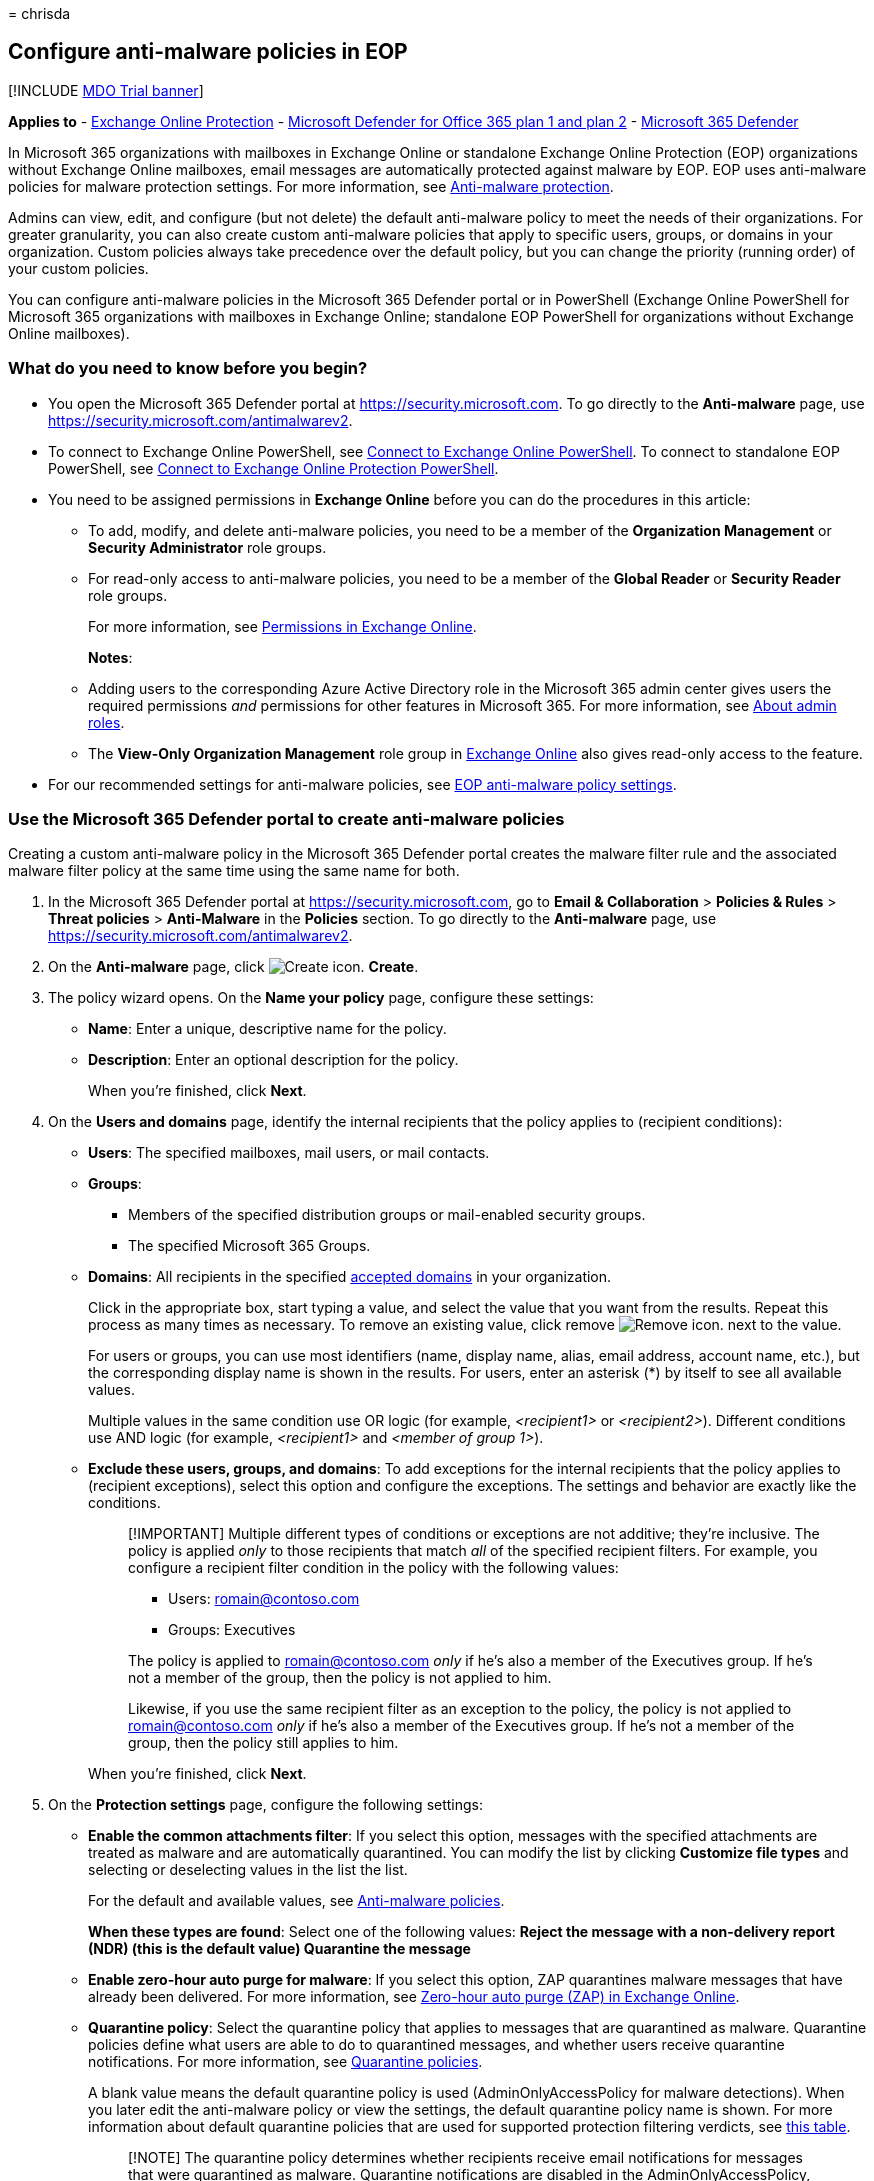 = 
chrisda

== Configure anti-malware policies in EOP

{empty}[!INCLUDE link:../includes/mdo-trial-banner.md[MDO Trial banner]]

*Applies to* - link:exchange-online-protection-overview.md[Exchange
Online Protection] - link:defender-for-office-365.md[Microsoft Defender
for Office 365 plan 1 and plan 2] -
link:../defender/microsoft-365-defender.md[Microsoft 365 Defender]

In Microsoft 365 organizations with mailboxes in Exchange Online or
standalone Exchange Online Protection (EOP) organizations without
Exchange Online mailboxes, email messages are automatically protected
against malware by EOP. EOP uses anti-malware policies for malware
protection settings. For more information, see
link:anti-malware-protection.md[Anti-malware protection].

Admins can view, edit, and configure (but not delete) the default
anti-malware policy to meet the needs of their organizations. For
greater granularity, you can also create custom anti-malware policies
that apply to specific users, groups, or domains in your organization.
Custom policies always take precedence over the default policy, but you
can change the priority (running order) of your custom policies.

You can configure anti-malware policies in the Microsoft 365 Defender
portal or in PowerShell (Exchange Online PowerShell for Microsoft 365
organizations with mailboxes in Exchange Online; standalone EOP
PowerShell for organizations without Exchange Online mailboxes).

=== What do you need to know before you begin?

* You open the Microsoft 365 Defender portal at
https://security.microsoft.com. To go directly to the *Anti-malware*
page, use https://security.microsoft.com/antimalwarev2.
* To connect to Exchange Online PowerShell, see
link:/powershell/exchange/connect-to-exchange-online-powershell[Connect
to Exchange Online PowerShell]. To connect to standalone EOP PowerShell,
see
link:/powershell/exchange/connect-to-exchange-online-protection-powershell[Connect
to Exchange Online Protection PowerShell].
* You need to be assigned permissions in *Exchange Online* before you
can do the procedures in this article:
** To add, modify, and delete anti-malware policies, you need to be a
member of the *Organization Management* or *Security Administrator* role
groups.
** For read-only access to anti-malware policies, you need to be a
member of the *Global Reader* or *Security Reader* role groups.
+
For more information, see
link:/exchange/permissions-exo/permissions-exo[Permissions in Exchange
Online].
+
*Notes*:
** Adding users to the corresponding Azure Active Directory role in the
Microsoft 365 admin center gives users the required permissions _and_
permissions for other features in Microsoft 365. For more information,
see link:../../admin/add-users/about-admin-roles.md[About admin roles].
** The *View-Only Organization Management* role group in
link:/Exchange/permissions-exo/permissions-exo#role-groups[Exchange
Online] also gives read-only access to the feature.
* For our recommended settings for anti-malware policies, see
link:recommended-settings-for-eop-and-office365.md#eop-anti-malware-policy-settings[EOP
anti-malware policy settings].

=== Use the Microsoft 365 Defender portal to create anti-malware policies

Creating a custom anti-malware policy in the Microsoft 365 Defender
portal creates the malware filter rule and the associated malware filter
policy at the same time using the same name for both.

[arabic]
. In the Microsoft 365 Defender portal at
https://security.microsoft.com, go to *Email & Collaboration* >
*Policies & Rules* > *Threat policies* > *Anti-Malware* in the
*Policies* section. To go directly to the *Anti-malware* page, use
https://security.microsoft.com/antimalwarev2.
. On the *Anti-malware* page, click
image:../../media/m365-cc-sc-create-icon.png[Create icon.] *Create*.
. The policy wizard opens. On the *Name your policy* page, configure
these settings:
* *Name*: Enter a unique, descriptive name for the policy.
* *Description*: Enter an optional description for the policy.
+
When you’re finished, click *Next*.
. On the *Users and domains* page, identify the internal recipients that
the policy applies to (recipient conditions):
* *Users*: The specified mailboxes, mail users, or mail contacts.
* *Groups*:
** Members of the specified distribution groups or mail-enabled security
groups.
** The specified Microsoft 365 Groups.
* *Domains*: All recipients in the specified
link:/exchange/mail-flow-best-practices/manage-accepted-domains/manage-accepted-domains[accepted
domains] in your organization.
+
Click in the appropriate box, start typing a value, and select the value
that you want from the results. Repeat this process as many times as
necessary. To remove an existing value, click remove
image:../../media/m365-cc-sc-remove-selection-icon.png[Remove icon.]
next to the value.
+
For users or groups, you can use most identifiers (name, display name,
alias, email address, account name, etc.), but the corresponding display
name is shown in the results. For users, enter an asterisk (*) by itself
to see all available values.
+
Multiple values in the same condition use OR logic (for example,
_<recipient1>_ or _<recipient2>_). Different conditions use AND logic
(for example, _<recipient1>_ and _<member of group 1>_).
* *Exclude these users, groups, and domains*: To add exceptions for the
internal recipients that the policy applies to (recipient exceptions),
select this option and configure the exceptions. The settings and
behavior are exactly like the conditions.
+
____
[!IMPORTANT] Multiple different types of conditions or exceptions are
not additive; they’re inclusive. The policy is applied _only_ to those
recipients that match _all_ of the specified recipient filters. For
example, you configure a recipient filter condition in the policy with
the following values:

* Users: romain@contoso.com
* Groups: Executives

The policy is applied to romain@contoso.com _only_ if he’s also a member
of the Executives group. If he’s not a member of the group, then the
policy is not applied to him.

Likewise, if you use the same recipient filter as an exception to the
policy, the policy is not applied to romain@contoso.com _only_ if he’s
also a member of the Executives group. If he’s not a member of the
group, then the policy still applies to him.
____
+
When you’re finished, click *Next*.
. On the *Protection settings* page, configure the following settings:
* *Enable the common attachments filter*: If you select this option,
messages with the specified attachments are treated as malware and are
automatically quarantined. You can modify the list by clicking
*Customize file types* and selecting or deselecting values in the list
the list.
+
For the default and available values, see
link:anti-malware-protection.md#anti-malware-policies[Anti-malware
policies].
+
*When these types are found*: Select one of the following values:
** *Reject the message with a non-delivery report (NDR)* (this is the
default value)
** *Quarantine the message*
* *Enable zero-hour auto purge for malware*: If you select this option,
ZAP quarantines malware messages that have already been delivered. For
more information, see link:zero-hour-auto-purge.md[Zero-hour auto purge
(ZAP) in Exchange Online].
* *Quarantine policy*: Select the quarantine policy that applies to
messages that are quarantined as malware. Quarantine policies define
what users are able to do to quarantined messages, and whether users
receive quarantine notifications. For more information, see
link:quarantine-policies.md[Quarantine policies].
+
A blank value means the default quarantine policy is used
(AdminOnlyAccessPolicy for malware detections). When you later edit the
anti-malware policy or view the settings, the default quarantine policy
name is shown. For more information about default quarantine policies
that are used for supported protection filtering verdicts, see
link:quarantine-policies.md#step-2-assign-a-quarantine-policy-to-supported-features[this
table].
+
____
[!NOTE] The quarantine policy determines whether recipients receive
email notifications for messages that were quarantined as malware.
Quarantine notifications are disabled in the AdminOnlyAccessPolicy, so
you’ll need to create and assign a custom quarantine policy where
notifications are turned on. For more information, see
link:quarantine-policies.md[Quarantine policies].

Users can’t release their own messages that were quarantined as malware.
At best, admins can configure the quarantine policy so users can request
the release of their quarantined malware messages.
____
* *Admin notifications*: Select none, one, or both of the following
options:
** *Notify an admin about undelivered messages from internal senders*:
If you select this option, enter a recipient email address in the *Admin
email address* box that appears.
** *Notify an admin about undelivered messages from external senders*:
If you select this option, enter a recipient email address in the *Admin
email address* box that appears.
+
____
[!NOTE] Admin notifications are sent only for _attachments_ that are
classified as malware.
____
* *Customize notifications*: Use the settings in this section to
customize the message properties that are used for admin notifications.
** *Use customized notification text*: If you select this option, use
the *From name* and *From address* boxes to specify the sender’s name
and email address for admin notification messages.
** *Customize notifications for messages from internal senders*: If you
previously selected *Notify an admin about undelivered messages from
internal senders*, use the *Subject* and *Message* boxes to specify the
subject and message body of admin notification messages.
** *Customize notifications for messages from external senders*: If you
previously selected *Notify an admin about undelivered messages from
external senders*, you need to use the *Subject* and *Message* boxes to
specify the subject and message body of admin notification messages.
+
When you’re finished, click *Next*.
. On the *Review* page, review your settings. You can select *Edit* in
each section to modify the settings within the section. Or you can click
*Back* or select the specific page in the wizard.
+
When you’re finished, click *Submit*.
. On the confirmation page that appears, click *Done*.

=== Use the Microsoft 365 Defender portal to view anti-malware policies

[arabic]
. In the Microsoft 365 Defender portal at
https://security.microsoft.com, go to *Email & Collaboration* >
*Policies & Rules* > *Threat policies* > *Anti-Malware* in the
*Policies* section. To go directly to the *Anti-malware* page, use
https://security.microsoft.com/antimalwarev2.
. On the *Anti-malware* page, the following properties are displayed in
the list of anti-malware policies:
* *Name*
* *Status*
* *Priority*
. When you select a policy by clicking on the name, the policy settings
are displayed in a flyout.

=== Use the Microsoft 365 Defender portal to modify anti-malware policies

[arabic]
. In the Microsoft 365 Defender portal at
https://security.microsoft.com, go to *Email & Collaboration* >
*Policies & Rules* > *Threat policies* > *Anti-Malware* in the
*Policies* section. To go directly to the *Anti-malware* page, use
https://security.microsoft.com/antimalwarev2.
. On the *Anti-malware* page, select a policy from the list by clicking
on the name.
. In the policy details flyout that appears, select *Edit* in each
section to modify the settings within the section. For more information
about the settings, see the previous
link:#use-the-microsoft-365-defender-portal-to-create-anti-malware-policies[Use
the Microsoft 365 Defender portal to create anti-malware policies]
section in this article.
+
For the default anti-malware policy, the *Users, groups, and domains*
section isn’t available (the policy applies to everyone), and you can’t
rename the policy.

To enable or disable a policy or set the policy priority order, see the
following sections.

==== Enable or disable custom anti-malware policies

You can’t disable the default anti-malware policy.

[arabic]
. In the Microsoft 365 Defender portal at
https://security.microsoft.com, go to *Email & Collaboration* >
*Policies & Rules* > *Threat policies* > *Anti-Malware* in the
*Policies* section. To go directly to the *Anti-malware* page, use
https://security.microsoft.com/antimalwarev2.
. On the *Anti-malware* page, select a custom policy from the list by
clicking on the name.
. At the top of the policy details flyout that appears, you’ll see one
of the following values:
* *Policy off*: To turn on the policy, click
image:../../media/m365-cc-sc-turn-on-off-icon.png[Turn on icon.] *Turn
on* .
* *Policy on*: To turn off the policy, click
image:../../media/m365-cc-sc-turn-on-off-icon.png[Turn off icon.] *Turn
off*.
. In the confirmation dialog that appears, click *Turn on* or *Turn
off*.
. Click *Close* in the policy details flyout.

Back on the main policy page, the *Status* value of the policy will be
*On* or *Off*.

==== Set the priority of custom anti-malware policies

By default, anti-malware policies are given a priority that’s based on
the order they were created in (newer policies are lower priority than
older policies). A lower priority number indicates a higher priority for
the policy (0 is the highest), and policies are processed in priority
order (higher priority policies are processed before lower priority
policies). No two policies can have the same priority, and policy
processing stops after the first policy is applied.

To change the priority of a policy, you click *Increase priority* or
*Decrease priority* in the properties of the policy (you can’t directly
modify the *Priority* number in the Microsoft 365 Defender portal).
Changing the priority of a policy only makes sense if you have multiple
policies.

*Notes*:

* In the Microsoft 365 Defender portal, you can only change the priority
of the anti-malware policy after you create it. In PowerShell, you can
override the default priority when you create the malware filter rule
(which can affect the priority of existing rules).
* Anti-malware policies are processed in the order that they’re
displayed (the first policy has the *Priority* value 0). The default
anti-malware policy has the priority value *Lowest*, and you can’t
change it.

[arabic]
. In the Microsoft 365 Defender portal at
https://security.microsoft.com, go to *Email & Collaboration* >
*Policies & Rules* > *Threat policies* > *Anti-Malware* in the
*Policies* section. To go directly to the *Anti-malware* page, use
https://security.microsoft.com/antimalwarev2.
. On the *Anti-malware* page, select a custom policy from the list by
clicking on the name.
. At the top of the policy details flyout that appears, you’ll see
*Increase priority* or *Decrease priority* based on the current priority
value and the number of custom policies:
* The policy with the *Priority* value *0* has only the *Decrease
priority* option available.
* The policy with the lowest *Priority* value (for example, *3*) has
only the *Increase priority* option available.
* If you have three or more policies, the policies between the highest
and lowest priority values have both the *Increase priority* and
*Decrease priority* options available.
+
Click image:../../media/m365-cc-sc-increase-icon.png[Increase priority
icon.] *Increase priority* or
image:../../media/m365-cc-sc-decrease-icon.png[Decrease priority icon]
*Decrease priority* to change the *Priority* value.
. When you’re finished, click *Close* in the policy details flyout.

=== Use the Microsoft 365 Defender portal to remove custom anti-malware policies

When you use the Microsoft 365 Defender portal to remove a custom
anti-malware policy, the malware filter rule and the corresponding
malware filter policy are both deleted. You can’t remove the default
anti-malware policy.

[arabic]
. In the Microsoft 365 Defender portal at
https://security.microsoft.com, go to *Email & Collaboration* >
*Policies & Rules* > *Threat policies* > *Anti-Malware* in the
*Policies* section. To go directly to the *Anti-malware* page, use
https://security.microsoft.com/antimalwarev2.
. On the *Anti-malware page*, select a custom policy from the list by
clicking on the name.
. At the top of the policy details flyout that appears, click
image:../../media/m365-cc-sc-more-actions-icon.png[More actions icon.]
*More actions* > image:../../media/m365-cc-sc-delete-icon.png[Delete
policy icon] *Delete policy*.
. In the confirmation dialog that appears, click *Yes*.

=== Use Exchange Online PowerShell or standalone EOP PowerShell to configure anti-malware policies

For more information about anti-spam policies in PowerShell, see
link:anti-malware-protection.md#anti-malware-policies-in-the-microsoft-365-defender-portal-vs-powershell[Anti-malware
policies in the Microsoft 365 Defender portal vs PowerShell].

==== Use PowerShell to create anti-malware policies

Creating an anti-malware policy in PowerShell is a two-step process:

[arabic]
. Create the malware filter policy.
. Create the malware filter rule that specifies the malware filter
policy that the rule applies to.

*Notes*:

* You can create a new malware filter rule and assign an existing,
unassociated malware filter policy to it. A malware filter rule can’t be
associated with more than one malware filter policy.
* There are two settings that you can configure on new anti-malware
policies in PowerShell that aren’t available in the Microsoft 365
Defender portal until after you create the policy:
** Create the new policy as disabled (_Enabled_ `$false` on the
*New-MalwareFilterRule* cmdlet).
** Set the priority of the policy during creation (_Priority_
_<Number>_) on the *New-MalwareFilterRule* cmdlet).
* A new malware filter policy that you create in PowerShell isn’t
visible in the Microsoft 365 Defender portal until you assign the policy
to a malware filter rule.

===== Step 1: Use PowerShell to create a malware filter policy

To create a malware filter policy, use this syntax:

[source,powershell]
----
New-MalwareFilterPolicy -Name "<PolicyName>" [-AdminDisplayName "<OptionalComments>"] [-CustomNotifications <$true | $false>] [<Inbound notification options>] [<Outbound notification options>] [-QuarantineTag <QuarantineTagName>]
----

This example creates a new malware filter policy named Contoso Malware
Filter Policy with these settings:

* Notify admin@contoso.com when malware is detected in a message from an
internal sender.
* The default link:quarantine-policies.md[quarantine policy] for malware
detections is used (we aren’t using the _QuarantineTag_ parameter).

[source,powershell]
----
New-MalwareFilterPolicy -Name "Contoso Malware Filter Policy" -EnableInternalSenderAdminNotifications $true -InternalSenderAdminAddress admin@contoso.com
----

For detailed syntax and parameter information, see
link:/powershell/module/exchange/new-malwarefilterpolicy[New-MalwareFilterPolicy].

===== Step 2: Use PowerShell to create a malware filter rule

To create a malware filter rule, use this syntax:

[source,powershell]
----
New-MalwareFilterRule -Name "<RuleName>" -MalwareFilterPolicy "<PolicyName>" <Recipient filters> [<Recipient filter exceptions>] [-Comments "<OptionalComments>"]
----

This example creates a new malware filter rule named Contoso Recipients
with these settings:

* The malware filter policy named Contoso Malware Filter Policy is
associated with the rule.
* The rule applies to recipients in the contoso.com domain.

[source,powershell]
----
New-MalwareFilterRule -Name "Contoso Recipients" -MalwareFilterPolicy "Contoso Malware Filter Policy" -RecipientDomainIs contoso.com
----

For detailed syntax and parameter information, see
link:/powershell/module/exchange/new-malwarefilterrule[New-MalwareFilterRule].

==== Use PowerShell to view malware filter policies

To return a summary list of all malware filter policies, run this
command:

[source,powershell]
----
Get-MalwareFilterPolicy
----

To return detailed information about a specific malware filter policy,
use the this syntax:

[source,powershell]
----
Get-MalwareFilterPolicy -Identity "<PolicyName>" | Format-List [<Specific properties to view>]
----

This example returns all the property values for the malware filter
policy named Executives.

[source,powershell]
----
Get-MalwareFilterPolicy -Identity "Executives" | Format-List
----

This example returns only the specified properties for the same policy.

[source,powershell]
----
Get-MalwareFilterPolicy -Identity "Executives" | Format-List Action,AdminDisplayName,CustomNotifications,Enable*Notifications
----

For detailed syntax and parameter information, see
link:/powershell/module/exchange/get-malwarefilterpolicy[Get-MalwareFilterPolicy].

==== Use PowerShell to view malware filter rules

To return a summary list of all malware filter rules, run this command:

[source,powershell]
----
Get-MalwareFilterRule
----

To filter the list by enabled or disabled rules, run the following
commands:

[source,powershell]
----
Get-MalwareFilterRule -State Disabled
----

[source,powershell]
----
Get-MalwareFilterRule -State Enabled
----

To return detailed information about a specific malware filter rule, use
this syntax:

[source,powershell]
----
Get-MalwareFilterRule -Identity "<RuleName>" | Format-List [<Specific properties to view>]
----

This example returns all the property values for the malware filter rule
named Executives.

[source,powershell]
----
Get-MalwareFilterRule -Identity "Executives" | Format-List
----

This example returns only the specified properties for the same rule.

[source,powershell]
----
Get-MalwareFilterRule -Identity "Executives" | Format-List Name,Priority,State,MalwareFilterPolicy,*Is,*SentTo,*MemberOf
----

For detailed syntax and parameter information, see
link:/powershell/module/exchange/get-malwarefilterrule[Get-MalwareFilterRule].

==== Use PowerShell to modify malware filter policies

Other than the following items, the same settings are available when you
modify a malware filter policy in PowerShell as when you create the
policy as described in the
link:#step-1-use-powershell-to-create-a-malware-filter-policy[Step 1:
Use PowerShell to create a malware filter policy] section earlier in
this article.

* The _MakeDefault_ switch that turns the specified policy into the
default policy (applied to everyone, unmodifiable *Lowest* priority, and
you can’t delete it) is only available when you modify a malware filter
policy in PowerShell.
* You can’t rename a malware filter policy (the
*Set-MalwareFilterPolicy* cmdlet has no _Name_ parameter). When you
rename an anti-malware policy in the Microsoft 365 Defender portal,
you’re only renaming the malware filter _rule_.

To modify a malware filter policy, use this syntax:

[source,powershell]
----
Set-MalwareFilterPolicy -Identity "<PolicyName>" <Settings>
----

For detailed syntax and parameter information, see
link:/powershell/module/exchange/set-malwarefilterpolicy[Set-MalwareFilterPolicy].

____
[!NOTE] For detailed instructions to specify the
link:quarantine-policies.md[quarantine policy] to use in a malware
filter policy, see
link:quarantine-policies.md#anti-malware-policies-in-powershell[Use
PowerShell to specify the quarantine policy in anti-malware policies].
____

==== Use PowerShell to modify malware filter rules

The only setting that isn’t available when you modify a malware filter
rule in PowerShell is the _Enabled_ parameter that allows you to create
a disabled rule. To enable or disable existing malware filter rules, see
the next section.

Otherwise, no additional settings are available when you modify a
malware filter rule in PowerShell. The same settings are available when
you create a rule as described in the
link:#step-2-use-powershell-to-create-a-malware-filter-rule[Step 2: Use
PowerShell to create a malware filter rule] section earlier in this
article.

To modify a malware filter rule, use this syntax:

[source,powershell]
----
Set-MalwareFilterRule -Identity "<RuleName>" <Settings>
----

For detailed syntax and parameter information, see
link:/powershell/module/exchange/set-malwarefilterrule[Set-MalwareFilterRule].

==== Use PowerShell to enable or disable malware filter rules

Enabling or disabling a malware filter rule in PowerShell enables or
disables the whole anti-malware policy (the malware filter rule and the
assigned malware filter policy). You can’t enable or disable the default
anti-malware policy (it’s always applied to all recipients).

To enable or disable a malware filter rule in PowerShell, use this
syntax:

[source,powershell]
----
<Enable-MalwareFilterRule | Disable-MalwareFilterRule> -Identity "<RuleName>"
----

This example disables the malware filter rule named Marketing
Department.

[source,powershell]
----
Disable-MalwareFilterRule -Identity "Marketing Department"
----

This example enables same rule.

[source,powershell]
----
Enable-MalwareFilterRule -Identity "Marketing Department"
----

For detailed syntax and parameter information, see
link:/powershell/module/exchange/enable-malwarefilterrule[Enable-MalwareFilterRule]
and
link:/powershell/module/exchange/disable-malwarefilterrule[Disable-MalwareFilterRule].

==== Use PowerShell to set the priority of malware filter rules

The highest priority value you can set on a rule is 0. The lowest value
you can set depends on the number of rules. For example, if you have
five rules, you can use the priority values 0 through 4. Changing the
priority of an existing rule can have a cascading effect on other rules.
For example, if you have five custom rules (priorities 0 through 4), and
you change the priority of a rule to 2, the existing rule with priority
2 is changed to priority 3, and the rule with priority 3 is changed to
priority 4.

To set the priority of a malware filter rule in PowerShell, use the
following syntax:

[source,powershell]
----
Set-MalwareFilterRule -Identity "<RuleName>" -Priority <Number>
----

This example sets the priority of the rule named Marketing Department to
2. All existing rules that have a priority less than or equal to 2 are
decreased by 1 (their priority numbers are increased by 1).

[source,powershell]
----
Set-MalwareFilterRule -Identity "Marketing Department" -Priority 2
----

*Notes*:

* To set the priority of a new rule when you create it, use the
_Priority_ parameter on the *New-MalwareFilterRule* cmdlet instead.
* The default malware filter policy doesn’t have a corresponding malware
filter rule, and it always has the unmodifiable priority value *Lowest*.

==== Use PowerShell to remove malware filter policies

When you use PowerShell to remove a malware filter policy, the
corresponding malware filter rule isn’t removed.

To remove a malware filter policy in PowerShell, use this syntax:

[source,powershell]
----
Remove-MalwareFilterPolicy -Identity "<PolicyName>"
----

This example removes the malware filter policy named Marketing
Department.

[source,powershell]
----
Remove-MalwareFilterPolicy -Identity "Marketing Department"
----

For detailed syntax and parameter information, see
link:/powershell/module/exchange/remove-malwarefilterpolicy[Remove-MalwareFilterPolicy].

==== Use PowerShell to remove malware filter rules

When you use PowerShell to remove a malware filter rule, the
corresponding malware filter policy isn’t removed.

To remove a malware filter rule in PowerShell, use this syntax:

[source,powershell]
----
Remove-MalwareFilterRule -Identity "<PolicyName>"
----

This example removes the malware filter rule named Marketing Department.

[source,powershell]
----
Remove-MalwareFilterRule -Identity "Marketing Department"
----

For detailed syntax and parameter information, see
link:/powershell/module/exchange/remove-malwarefilterrule[Remove-MalwareFilterRule].

=== How do you know these procedures worked?

==== Use the EICAR.TXT file to verify your anti-malware policy settings

____
[!IMPORTANT] The EICAR.TXT file is not a virus. The European Institute
for Computer Antivirus Research (EICAR) developed this file to safely
test anti-virus installations and settings.
____

[arabic]
. Open Notepad and paste the following text into an empty file:
+
[source,text]
----
X5O!P%@AP[4\PZX54(P^)7CC)7}$EICAR-STANDARD-ANTIVIRUS-TEST-FILE!$H+H*
----
+
Be sure that these are the only text characters in the file. The file
size should be 68 bytes.
. Save the file as EICAR.TXT
+
In your desktop anti-virus program, be sure to exclude the EICAR.TXT
from scanning (otherwise, the file will be quarantined).
. Send an email message that contains the EICAR.TXT file as an
attachment, using an email client that won’t automatically block the
file, and using an email service that doesn’t automatically block
outbound spam. Use your anti-malware policy settings to determine the
following scenarios to test:
* Email from an internal mailbox to an internal recipient.
* Email from an internal mailbox to an external recipient.
* Email from an external mailbox to an internal recipient.
. Verify that the message was quarantined, and verify the admin
notification results based on your anti-malware policy settings. For
example, the admin email address that you specified is notified for
internal or external message senders, with the default or customized
notification messages.
. Delete the EICAR.TXT file after your testing is complete (so other
users aren’t unnecessarily alarmed by it).

